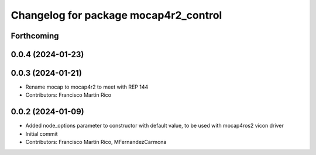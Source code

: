 ^^^^^^^^^^^^^^^^^^^^^^^^^^^^^^^^^^^
Changelog for package mocap4r2_control
^^^^^^^^^^^^^^^^^^^^^^^^^^^^^^^^^^^

Forthcoming
-----------


0.0.4 (2024-01-23)
------------------

0.0.3 (2024-01-21)
------------------
* Rename mocap to mocap4r2 to meet with REP 144
* Contributors: Francisco Martín Rico

0.0.2 (2024-01-09)
------------------
* Added node_options parameter to constructor with default value, to be used with mocap4ros2 vicon driver
* Initial commit
* Contributors: Francisco Martín Rico, MFernandezCarmona
